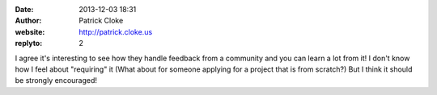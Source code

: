 :date: 2013-12-03 18:31
:author: Patrick Cloke
:website: http://patrick.cloke.us
:replyto: 2

I agree it's interesting to see how they handle feedback from a community and
you can learn a lot from it! I don't know how I feel about "requiring" it (What
about for someone applying for a project that is from scratch?) But I think it
should be strongly encouraged!
